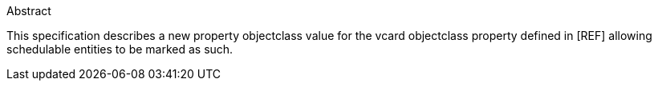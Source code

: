 [[abstract]]
.Abstract
This specification describes a new property objectclass value for the
vcard objectclass property defined in [REF] allowing schedulable
entities to be marked as such.
